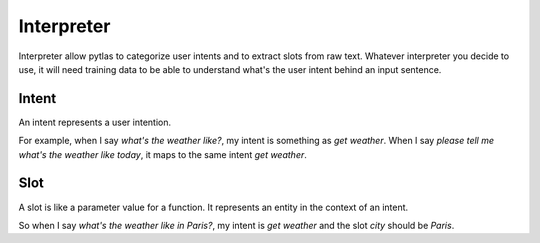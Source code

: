 .. _interpreter:

Interpreter
===========

Interpreter allow pytlas to categorize user intents and to extract slots from raw text. Whatever interpreter you decide to use, it will need training data to be able to understand what's the user intent behind an input sentence.

Intent
------

An intent represents a user intention.

For example, when I say *what's the weather like?*, my intent is something as *get weather*. When I say *please tell me what's the weather like today*, it maps to the same intent *get weather*.

Slot
----

A slot is like a parameter value for a function. It represents an entity in the context of an intent.

So when I say *what's the weather like in Paris?*, my intent is *get weather* and the slot *city* should be *Paris*.